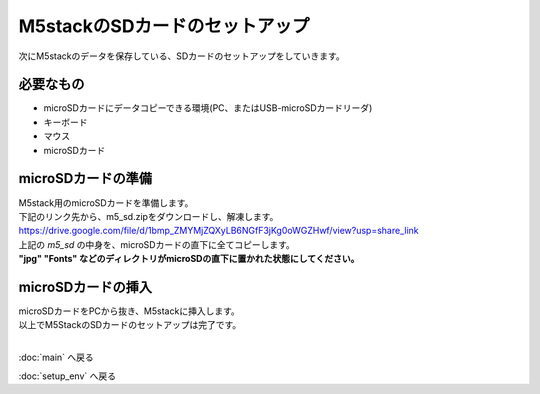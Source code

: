 ***********************************************************
M5stackのSDカードのセットアップ
***********************************************************

次にM5stackのデータを保存している、SDカードのセットアップをしていきます。

===========================================================
必要なもの
===========================================================

* microSDカードにデータコピーできる環境(PC、またはUSB-microSDカードリーダ)
* キーボード
* マウス
* microSDカード

===========================================================
microSDカードの準備
===========================================================

| M5stack用のmicroSDカードを準備します。
| 下記のリンク先から、m5_sd.zipをダウンロードし、解凍します。
| https://drive.google.com/file/d/1bmp_ZMYMjZQXyLB6NGfF3jKg0oWGZHwf/view?usp=share_link
| 上記の `m5_sd` の中身を、microSDカードの直下に全てコピーします。
| **"jpg" "Fonts" などのディレクトリがmicroSDの直下に置かれた状態にしてください。**

===========================================================
microSDカードの挿入
===========================================================

| microSDカードをPCから抜き、M5stackに挿入します。

.. image:: ../../images/sd.jpg
    :width: 400px

| 以上でM5StackのSDカードのセットアップは完了です。
|

:doc:`main` へ戻る

:doc:`setup_env` へ戻る

